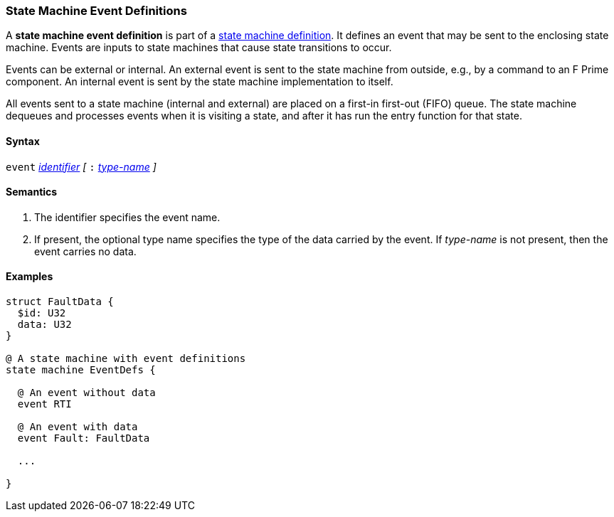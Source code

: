=== State Machine Event Definitions

A *state machine event definition* is part of a
<<Definitions_State-Machine-Definitions,state machine definition>>.
It defines an event that may be sent to the enclosing state machine.
Events are inputs to state machines that cause state transitions
to occur.

Events can be external or internal.
An external event is sent to the state machine from outside,
e.g., by a command to an F Prime component.
An internal event is sent by the state machine implementation
to itself.

All events sent to a state machine (internal and external)
are placed on a first-in first-out (FIFO) queue.
The state machine dequeues and processes events when it is
visiting a state, and after it has run the entry function
for that state.

==== Syntax
`event`
<<Lexical-Elements_Identifiers,_identifier_>>
_[_
`:` 
<<Type-Names,_type-name_>>
_]_

==== Semantics

. The identifier specifies the event name.

. If present, the optional type name specifies the type of the
data carried by the event.
If _type-name_ is not present, then the event carries no data.

==== Examples

[source,fpp]
----
struct FaultData {
  $id: U32
  data: U32
}

@ A state machine with event definitions
state machine EventDefs {

  @ An event without data
  event RTI

  @ An event with data
  event Fault: FaultData

  ...

}
----
